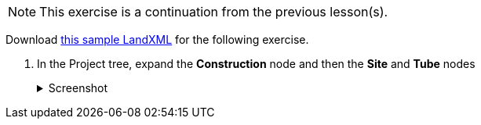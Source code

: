 NOTE: This exercise is a continuation from the previous lesson(s).

Download https://ambergtechnologies.com/fileadmin/user_upload/amberg-technologies/downloads/AmbergTunnel2/Software_and_DemoData/exhibition-heading.xml[this sample LandXML] for the following exercise.

. In the Project tree, expand the *Construction* node and then the *Site* and *Tube* nodes
+
--
.Screenshot
[%collapsible]
====
image::02-project-tree.png[]
====
--